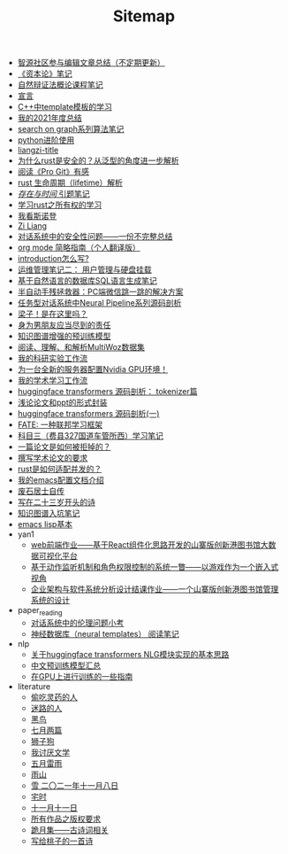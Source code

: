 #+TITLE: Sitemap

- [[file:BAAI-editor-list.org][智源社区参与编辑文章总结（不定期更新）]]
- [[file:zibenlun-note.org][《资本论》笔记]]
- [[file:ziranbianzhengfa.org][自然辩证法概论课程笔记]]
- [[file:xuanyan.org][宣言]]
- [[file:template-C++.org][C++中template模板的学习]]
- [[file:survery-2021-1.org][我的2021年度总结]]
- [[file:search-on-graph.org][search on graph系列算法笔记]]
- [[file:python-jinjie.org][python进阶使用]]
- [[file:rss.org][liangzi-title]]
- [[file:rust-trait-lifetime.org][为什么rust是安全的？从泛型的角度进一步解析]]
- [[file:pro-git-reading.org][阅读《Pro Git》有感]]
- [[file:rust-lifetime.org][rust 生命周期（lifetime）解析]]
- [[file:reading-being-and-time.org][/存在与时间/ 引题笔记]]
- [[file:rust-learning.org][学习rust之所有权的学习]]
- [[file:wokansinuodeng.org][我看斯诺登]]
- [[file:research.org][Zi Liang]]
- [[file:offensive-dialogue-systems.org][对话系统中的安全性问题——一份不完整总结]]
- [[file:orgmode.org][org mode 简略指南（个人翻译版）]]
- [[file:introduction-log-writing.org][introduction怎么写?]]
- [[file:linux-admin-note-2.org][运维管理笔记二： 用户管理与硬盘挂载]]
- [[file:natural-language-to-SQL-sql.org][基于自然语言的数据库SQL语言生成笔记]]
- [[file:jumpjump-mythinking.org][半自动手残拯救器：PC端微信跳一跳的解决方案]]
- [[file:neural-pipeline-code-analysis.org][任务型对话系统中Neural Pipeline系列源码剖析]]
- [[file:index.org][梁子！是在这里吗？]]
- [[file:nanpengyou-zeren.org][身为男朋友应当尽到的责任]]
- [[file:kg-plm.org][知识图谱增强的预训练模型]]
- [[file:multiwoz-reading.org][阅读、理解、和解析MultiWoz数据集]]
- [[file:my-reasearch-flow.org][我的科研实验工作流]]
- [[file:install-cuda-in-server.org][为一台全新的服务器配置Nvidia GPU环境！]]
- [[file:my-paper-workflow.org][我的学术学习工作流]]
- [[file:huggingface-transformers-tokenizer.org][huggingface transformers 源码剖析： tokenizer篇]]
- [[file:howto-write-paper-and-ppt.org][浅论论文和ppt的形式封装]]
- [[file:huggingface-transformers-mainclasses-callback.org][huggingface transformers 源码剖析(一)]]
- [[file:fate-note.org][FATE: 一种联邦学习框架]]
- [[file:driving-car-3.org][科目三（费县327国道车管所西）学习笔记]]
- [[file:how-to-reject-a-paper.org][一篇论文是如何被拒掉的？]]
- [[file:draw-acdamic-paper.org][撰写学术论文的要求]]
- [[file:bingfa-rust.org][rust是如何适配并发的？]]
- [[file:doc-my-emacs-config.org][我的emacs配置文档介绍]]
- [[file:about.org][废石居士自传]]
- [[file:23-years-old.org][写在二十三岁开头的诗]]
- [[file:dataset_of_knowledge_graph.org][知识图谱入坑笔记]]
- [[file:elisp-learning.org][emacs lisp基本]]
- yan1
  - [[file:yan1/web-minjie-kaifa.org][web前端作业——基于React组件化思路开发的山寨版创新港图书馆大数据可视化平台]]
  - [[file:yan1/rbac_action_management.org][基于动作监听机制和角色权限控制的系统一瞥——以游戏作为一个嵌入式视角]]
  - [[file:yan1/Sys-libraryManagement.org][企业架构与软件系统分析设计结课作业——一个山寨版创新港图书馆管理系统的设计]]
- paper_reading
  - [[file:paper_reading/ethical-offensive-in-DS.org][对话系统中的伦理问题小考]]
  - [[file:paper_reading/neural_database.org][神经数据库（neural templates） 阅读笔记]]
- nlp
  - [[file:nlp/gpt2_NLG.org][关于huggingface transformers NLG模块实现的基本思路]]
  - [[file:nlp/PretrainingLanguageModels_Chinese.org][中文预训练模型汇总]]
  - [[file:nlp/training-note-GPU.org][在GPU上进行训练的一些指南]]
- literature
  - [[file:literature/theman-steal-medicine.org][偷吃灵药的人]]
  - [[file:literature/milu-people.org][迷路的人]]
  - [[file:literature/black-bird.org][黑鸟]]
  - [[file:literature/two-july-2020.org][七月两篇]]
  - [[file:literature/lion-dog.org][狮子狗]]
  - [[file:literature/i-hate-literature.org][我讨厌文学]]
  - [[file:literature/May-thunder-rain.org][五月雷雨]]
  - [[file:literature/rain-mountain.org][雨山]]
  - [[file:literature/modern-poems.org][雪 二〇二一年十一月八日]]
  - [[file:literature/inhome.org][宅时]]
  - [[file:literature/11-11.org][十一月十一日]]
  - [[file:literature/banquan.org][所有作品之版权要求]]
  - [[file:literature/poems.org][跪月集——古诗词相关]]
  - [[file:literature/poem-to-taozi.org][写给桃子的一首诗]]